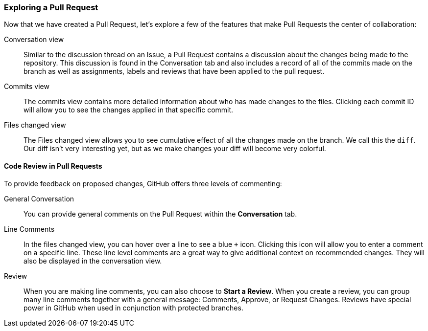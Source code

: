 ### Exploring a Pull Request

Now that we have created a Pull Request, let's explore a few of the features that make Pull Requests the center of collaboration:

Conversation view:: Similar to the discussion thread on an Issue, a Pull Request contains a discussion about the changes being made to the repository. This discussion is found in the Conversation tab and also includes a record of all of the commits made on the branch as well as assignments, labels and reviews that have been applied to the pull request.
Commits view:: The commits view contains more detailed information about who has made changes to the files. Clicking each commit ID will allow you to see the changes applied in that specific commit.
Files changed view:: The Files changed view allows you to see cumulative effect of all the changes made on the branch. We call this the `diff`. Our diff isn't very interesting yet, but as we make changes your diff will become very colorful.

#### Code Review in Pull Requests

To provide feedback on proposed changes, GitHub offers three levels of commenting:

General Conversation:: You can provide general comments on the Pull Request within the *Conversation* tab.
Line Comments:: In the files changed view, you can hover over a line to see a blue `+` icon. Clicking this icon will allow you to enter a comment on a specific line. These line level comments are a great way to give additional context on recommended changes. They will also be displayed in the conversation view.
Review:: When you are making line comments, you can also choose to *Start a Review*. When you create a review, you can group many line comments together with a general message: Comments, Approve, or Request Changes. Reviews have special power in GitHub when used in conjunction with protected branches.
